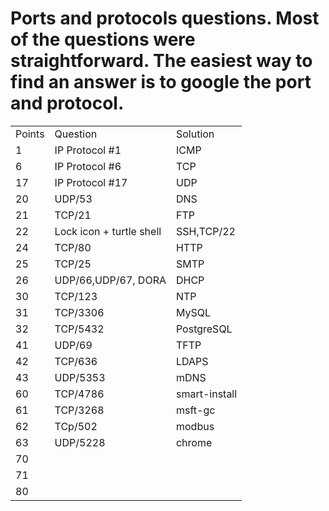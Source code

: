 * Ports and protocols questions. Most of the questions were straightforward. The easiest way to find an answer is to google the port and protocol.

| Points | Question                 | Solution      |
|      1 | IP Protocol #1           | ICMP          |
|      6 | IP Protocol #6           | TCP           |
|     17 | IP Protocol #17          | UDP           |
|     20 | UDP/53                   | DNS           |
|     21 | TCP/21                   | FTP           |
|     22 | Lock icon + turtle shell | SSH,TCP/22    |
|     24 | TCP/80                   | HTTP          |
|     25 | TCP/25                   | SMTP          |
|     26 | UDP/66,UDP/67, DORA      | DHCP          |
|     30 | TCP/123                  | NTP           |
|     31 | TCP/3306                 | MySQL         |
|     32 | TCP/5432                 | PostgreSQL    |
|     41 | UDP/69                   | TFTP          |
|     42 | TCP/636                  | LDAPS         |
|     43 | UDP/5353                 | mDNS          |
|     60 | TCP/4786                 | smart-install |
|     61 | TCP/3268                 | msft-gc       |
|     62 | TCp/502                  | modbus        |
|     63 | UDP/5228                 | chrome        |
|     70 |                          |               |
|     71 |                          |               |
|     80 |                          |               |
